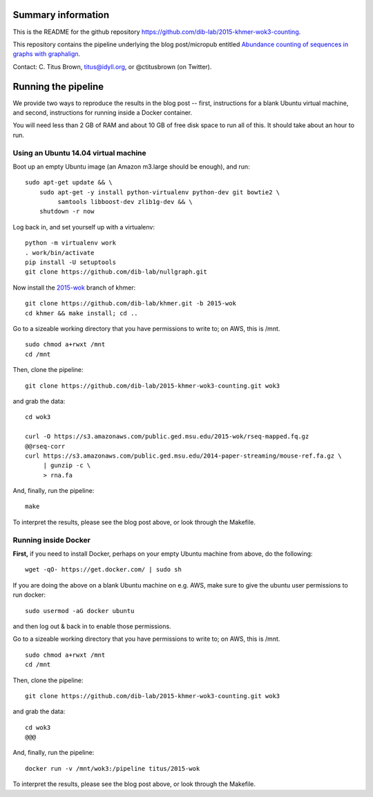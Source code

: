Summary information
-------------------

This is the README for the github repository
https://github.com/dib-lab/2015-khmer-wok3-counting.

This repository contains the pipeline underlying the blog
post/micropub entitled `Abundance counting of sequences in graphs with
graphalign <http://ivory.idyll.org/blog/2015-wok-counting.html>`__.

Contact: C. Titus Brown, titus@idyll.org, or @ctitusbrown (on Twitter).

Running the pipeline
--------------------

We provide two ways to reproduce the results in the blog post -- first,
instructions for a blank Ubuntu virtual machine, and second, 
instructions for running inside a Docker container.

You will need less than 2 GB of RAM and about 10 GB of free disk space to
run all of this.  It should take about an hour to run.

Using an Ubuntu 14.04 virtual machine
~~~~~~~~~~~~~~~~~~~~~~~~~~~~~~~~~~~~~

Boot up an empty Ubuntu image (an Amazon m3.large should be enough),
and run::

   sudo apt-get update && \
       sudo apt-get -y install python-virtualenv python-dev git bowtie2 \
            samtools libboost-dev zlib1g-dev && \
       shutdown -r now

Log back in, and set yourself up with a virtualenv::

   python -m virtualenv work
   . work/bin/activate
   pip install -U setuptools
   git clone https://github.com/dib-lab/nullgraph.git

Now install the `2015-wok
<https://github.com/dib-lab/khmer/tree/2015-wok>`__ branch of khmer::

   git clone https://github.com/dib-lab/khmer.git -b 2015-wok
   cd khmer && make install; cd ..

Go to a sizeable working directory that you have permissions to write
to; on AWS, this is /mnt. ::

   sudo chmod a+rwxt /mnt
   cd /mnt

Then, clone the pipeline::

   git clone https://github.com/dib-lab/2015-khmer-wok3-counting.git wok3

and grab the data::

   cd wok3

   curl -O https://s3.amazonaws.com/public.ged.msu.edu/2015-wok/rseq-mapped.fq.gz
   @@rseq-corr
   curl https://s3.amazonaws.com/public.ged.msu.edu/2014-paper-streaming/mouse-ref.fa.gz \
        | gunzip -c \
        > rna.fa

And, finally, run the pipeline::

   make

To interpret the results, please see the blog post above, or look through
the Makefile.

Running inside Docker
~~~~~~~~~~~~~~~~~~~~~

**First,** if you need to install Docker, perhaps on your empty Ubuntu
machine from above, do the following::

   wget -qO- https://get.docker.com/ | sudo sh

If you are doing the above on a blank Ubuntu machine on e.g. AWS, make
sure to give the ubuntu user permissions to run docker::

   sudo usermod -aG docker ubuntu

and then log out & back in to enable those permissions.

Go to a sizeable working directory that you have permissions to write
to; on AWS, this is /mnt. ::

   sudo chmod a+rwxt /mnt
   cd /mnt

Then, clone the pipeline::

   git clone https://github.com/dib-lab/2015-khmer-wok3-counting.git wok3

and grab the data::

   cd wok3
   @@@

And, finally, run the pipeline::

   docker run -v /mnt/wok3:/pipeline titus/2015-wok

To interpret the results, please see the blog post above, or look through
the Makefile.
